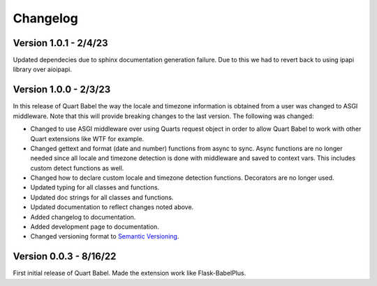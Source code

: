 .. _changelog:

---------
Changelog
---------

Version 1.0.1 - 2/4/23
----------------------
Updated dependecies due to sphinx documentation generation failure. Due to this we had to 
revert back to using ipapi library over aioipapi. 

Version 1.0.0 - 2/3/23
-----------------------
In this release of Quart Babel the way the locale and timezone information is obtained
from a user was changed to ASGI middleware. Note that this will provide breaking changes
to the last version. The following was changed:

* Changed to use ASGI middleware over using Quarts request object in order to allow Quart
  Babel to work with other Quart extensions like WTF for example.

* Changed gettext and format (date and number) functions from async to sync. Async functions
  are no longer needed since all locale and timezone detection is done with middleware and saved
  to context vars. This includes custom detect functions as well.

* Changed how to declare custom locale and timezone detection functions. Decorators are no longer
  used.

* Updated typing for all classes and functions. 

* Updated doc strings for all classes and functions. 

* Updated documentation to reflect changes noted above. 

* Added changelog to documentation. 

* Added development page to documentation.

* Changed versioning format to `Semantic Versioning <https://semver.org/>`_. 

Version 0.0.3 - 8/16/22
-----------------------

First initial release of Quart Babel. Made the extension work like Flask-BabelPlus.